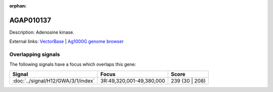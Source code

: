 :orphan:

AGAP010137
=============





Description: Adenosine kinase.

External links:
`VectorBase <https://www.vectorbase.org/Anopheles_gambiae/Gene/Summary?g=AGAP010137>`_ |
`Ag1000G genome browser <https://www.malariagen.net/apps/ag1000g/phase1-AR3/index.html?genome_region=3R:49319449-49321593#genomebrowser>`_

Overlapping signals
-------------------

The following signals have a focus which overlaps this gene:



.. cssclass:: table-hover
.. csv-table::
    :widths: auto
    :header: Signal,Focus,Score

    :doc:`../signal/H12/GWA/3/1/index`,"3R:49,320,001-49,380,000",239 (30 | 208)
    






